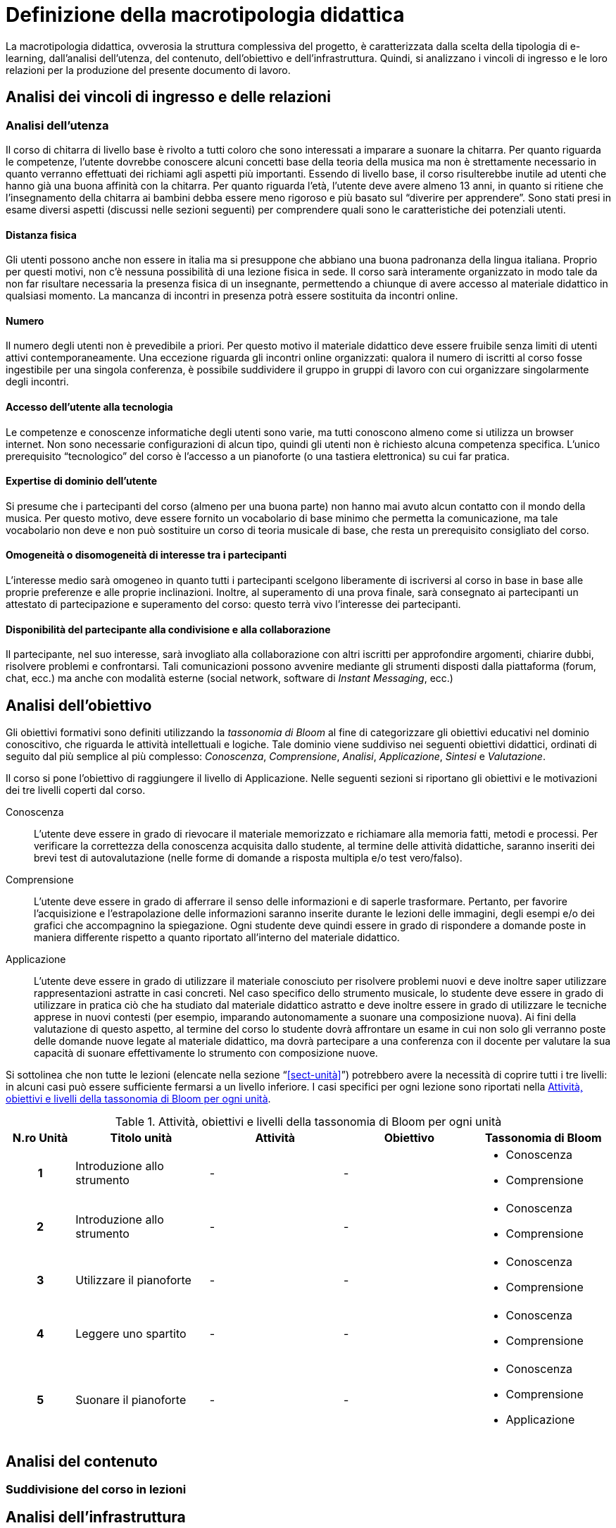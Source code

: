 = Definizione della macrotipologia didattica

La macrotipologia didattica, ovverosia la struttura complessiva del progetto, è
caratterizzata dalla scelta della tipologia di e-learning, dall'analisi
dell'utenza, del contenuto, dell'obiettivo e dell'infrastruttura. Quindi, si
analizzano i vincoli di ingresso e le loro relazioni per la produzione del
presente documento di lavoro.

== Analisi dei vincoli di ingresso e delle relazioni

=== Analisi dell'utenza

Il corso di chitarra di livello base è rivolto a tutti coloro che sono interessati 
a imparare a suonare la chitarra. Per quanto riguarda le competenze, l'utente dovrebbe
conoscere alcuni concetti base della teoria della musica ma non è strettamente necessario
in quanto verranno effettuati dei richiami agli aspetti più importanti. Essendo di livello
base, il corso risulterebbe inutile ad utenti che hanno già una buona affinità con la 
chitarra. Per quanto riguarda l'età, l'utente deve avere almeno 13 anni, in quanto si ritiene
che l'insegnamento della chitarra ai bambini debba essere meno rigoroso e più basato sul 
"`diverire per apprendere`". Sono stati presi in esame diversi aspetti (discussi nelle sezioni
seguenti) per comprendere quali sono le caratteristiche dei potenziali utenti.

==== Distanza fisica

Gli utenti possono anche non essere in italia ma si presuppone che abbiano
una buona padronanza della lingua italiana. Proprio per questi motivi, non c'è
nessuna possibilità di una lezione fisica in sede. Il corso sarà interamente organizzato
in modo tale da non far risultare necessaria la presenza fisica di un insegnante, permettendo a
chiunque di avere accesso al materiale didattico in qualsiasi momento. La mancanza di incontri 
in presenza potrà essere sostituita da incontri online.

==== Numero

Il numero degli utenti non è prevedibile a priori. Per questo motivo il
materiale didattico deve essere fruibile senza limiti di utenti attivi
contemporaneamente. Una eccezione riguarda gli incontri online organizzati:
qualora il numero di iscritti al corso fosse ingestibile per una singola
conferenza, è possibile suddividere il gruppo in gruppi di lavoro con cui
organizzare singolarmente degli incontri.

==== Accesso dell'utente alla tecnologia

Le competenze e conoscenze informatiche degli utenti sono varie, ma tutti
conoscono almeno come si utilizza un browser internet. Non sono necessarie
configurazioni di alcun tipo, quindi gli utenti non è richiesto alcuna
competenza specifica. L'unico prerequisito "`tecnologico`" del corso è l'accesso
a un pianoforte (o una tastiera elettronica) su cui far pratica.

==== Expertise di dominio dell'utente

Si presume che i partecipanti del corso (almeno per una buona parte) non hanno
mai avuto alcun contatto con il mondo della musica. Per questo motivo, deve
essere fornito un vocabolario di base minimo che permetta la comunicazione, ma
tale vocabolario non deve e non può sostituire un corso di teoria musicale di
base, che resta un prerequisito consigliato del corso.

==== Omogeneità o disomogeneità di interesse tra i partecipanti

L'interesse medio sarà omogeneo in quanto tutti i partecipanti scelgono
liberamente di iscriversi al corso in base in base alle proprie preferenze e
alle proprie inclinazioni. Inoltre, al superamento di una prova finale, sarà
consegnato ai partecipanti un attestato di partecipazione e superamento del
corso: questo terrà vivo l'interesse dei partecipanti.

==== Disponibilità del partecipante alla condivisione e alla collaborazione

Il partecipante, nel suo interesse, sarà invogliato alla collaborazione con
altri iscritti per approfondire argomenti, chiarire dubbi, risolvere problemi e
confrontarsi. Tali comunicazioni possono avvenire mediante gli strumenti
disposti dalla piattaforma (forum, chat, ecc.) ma anche con modalità esterne
(social network, software di _Instant Messaging_, ecc.)

== Analisi dell'obiettivo

Gli obiettivi formativi sono definiti utilizzando la _tassonomia di Bloom_ al
fine di categorizzare gli obiettivi educativi nel dominio conoscitivo, che
riguarda le attività intellettuali e logiche. Tale dominio viene suddiviso nei
seguenti obiettivi didattici, ordinati di seguito dal più semplice al più
complesso: _Conoscenza_, _Comprensione_, _Analisi_, _Applicazione_, _Sintesi_ e
_Valutazione_.

Il corso si pone l'obiettivo di raggiungere il livello di Applicazione. Nelle
seguenti sezioni si riportano gli obiettivi e le motivazioni dei tre livelli
coperti dal corso.

Conoscenza:: L'utente deve essere in grado di rievocare il materiale memorizzato
e richiamare alla memoria fatti, metodi e processi. Per verificare la
correttezza della conoscenza acquisita dallo studente, al termine delle attività
didattiche, saranno inseriti dei brevi test di autovalutazione (nelle forme di
domande a risposta multipla e/o test vero/falso).

Comprensione:: L'utente deve essere in grado di afferrare il senso delle
informazioni e di saperle trasformare. Pertanto, per favorire l'acquisizione e
l'estrapolazione delle informazioni saranno inserite durante le lezioni delle
immagini, degli esempi e/o dei grafici che accompagnino la spiegazione. Ogni
studente deve quindi essere in grado di rispondere a domande poste in maniera
differente rispetto a quanto riportato all'interno del materiale didattico.

Applicazione:: L'utente deve essere in grado di utilizzare il materiale
conosciuto per risolvere problemi nuovi e deve inoltre saper utilizzare
rappresentazioni astratte in casi concreti. Nel caso specifico dello strumento
musicale, lo studente deve essere in grado di utilizzare in pratica ciò che ha
studiato dal materiale didattico astratto e deve inoltre essere in grado di
utilizzare le tecniche apprese in nuovi contesti (per esempio, imparando
autonomamente a suonare una composizione nuova). Ai fini della valutazione di
questo aspetto, al termine del corso lo studente dovrà affrontare un esame in
cui non solo gli verranno poste delle domande nuove legate al materiale
didattico, ma dovrà partecipare a una conferenza con il docente per valutare la
sua capacità di suonare effettivamente lo strumento con composizione nuove.

Si sottolinea che non tutte le lezioni (elencate nella sezione
"`<<sect-unità>>`") potrebbero avere la necessità di coprire tutti i tre
livelli: in alcuni casi può essere sufficiente fermarsi a un livello inferiore.
I casi specifici per ogni lezione sono riportati nella <<tab-lezioni-bloom>>.

[#tab-lezioni-bloom]
[options="header", cols="^.^10h,^.^20,^.^20,^.^20,^.^20a", stripes=even]
.Attività, obiettivi e livelli della tassonomia di Bloom per ogni unità
|===
| N.ro Unità | Titolo unità | Attività | Obiettivo | Tassonomia di Bloom

| 1
| Introduzione allo strumento
| -
| -
| * Conoscenza
  * Comprensione

| 2
| Introduzione allo strumento
| -
| -
| * Conoscenza
  * Comprensione

| 3
| Utilizzare il pianoforte
| -
| -
| * Conoscenza
  * Comprensione

| 4
| Leggere uno spartito
| -
| -
| * Conoscenza
  * Comprensione

| 5
| Suonare il pianoforte
| -
| -
| * Conoscenza
  * Comprensione
  * Applicazione

|===

== Analisi del contenuto

[#sect-lezioni]
=== Suddivisione del corso in lezioni

== Analisi dell'infrastruttura
